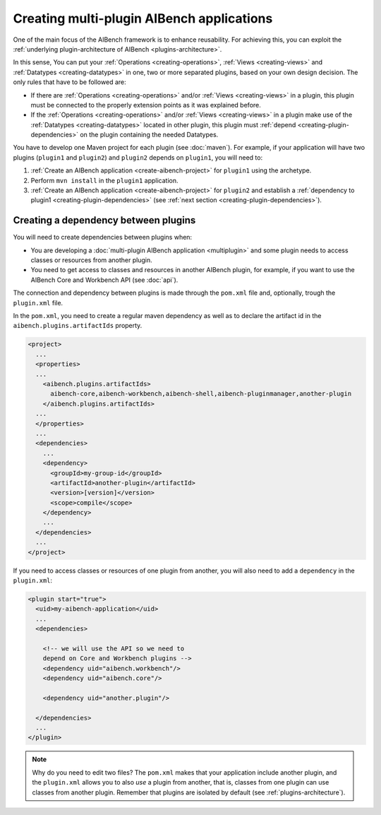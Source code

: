 Creating multi-plugin AIBench applications
******************************************

One of the main focus of the AIBench framework is to enhance reusability. For
achieving this, you can exploit the :ref:`underlying plugin-architecture of
AIBench <plugins-architecture>`.

In this sense, You can put your :ref:`Operations <creating-operations>`, :ref:`Views
<creating-views>` and :ref:`Datatypes <creating-datatypes>` in one, two or more
separated plugins, based on your own design decision. The only rules that have
to be followed are:

- If there are :ref:`Operations <creating-operations>` and/or :ref:`Views
  <creating-views>` in a plugin, this plugin must be connected to the properly
  extension points as it was explained before.
- If the :ref:`Operations <creating-operations>` and/or :ref:`Views
  <creating-views>` in a plugin make use of the :ref:`Datatypes
  <creating-datatypes>` located in other plugin, this plugin must
  :ref:`depend <creating-plugin-dependencies>` on the plugin containing the
  needed Datatypes.
  
You have to develop one Maven project for each plugin (see :doc:`maven`). For
example, if your application will have two plugins (``plugin1`` and ``plugin2``)
and ``plugin2`` depends on ``plugin1``, you will need to:

1. :ref:`Create an AIBench application <create-aibench-project>` for ``plugin1``
   using the archetype.
2. Perform ``mvn install`` in the ``plugin1`` application.
3. :ref:`Create an AIBench application <create-aibench-project>` for ``plugin2``
   and establish a :ref:`dependency to plugin1 <creating-plugin-dependencies>`
   (see :ref:`next section <creating-plugin-dependencies>`).

.. _creating-plugin-dependencies:

Creating a dependency between plugins
--------------------------------------
You will need to create dependencies between plugins when:

- You are developing a :doc:`multi-plugin AIBench application <multiplugin>` and
  some plugin needs to access classes or  resources from another plugin.
- You need to get access to classes and resources in another AIBench plugin, for
  example, if you want to use the AIBench Core and Workbench API (see
  :doc:`api`).

The connection and dependency between plugins is made through the ``pom.xml``
file and, optionally, trough the ``plugin.xml`` file.

In the ``pom.xml``, you need to create a regular maven dependency as well as to
declare the artifact id in the ``aibench.plugins.artifactIds`` property.

.. code-block:: xml

  <project>
    ...
    <properties>
    ...
      <aibench.plugins.artifactIds>
        aibench-core,aibench-workbench,aibench-shell,aibench-pluginmanager,another-plugin
      </aibench.plugins.artifactIds>
    ...
    </properties>
    ...
    <dependencies>
      ...
      <dependency>
        <groupId>my-group-id</groupId>
        <artifactId>another-plugin</artifactId>
        <version>[version]</version>
        <scope>compile</scope>
      </dependency>
      ...
    </dependencies>
    ...
  </project>
    
If you need to access classes or resources of one plugin from another, you will
also need to add a ``dependency`` in the ``plugin.xml``:

.. code-block:: xml

  <plugin start="true">
    <uid>my-aibench-application</uid>
    ...
    <dependencies>

      <!-- we will use the API so we need to 
      depend on Core and Workbench plugins -->
      <dependency uid="aibench.workbench"/>
      <dependency uid="aibench.core"/>

      <dependency uid="another.plugin"/>
      
    </dependencies>
    ...
  </plugin>
    
.. note::
  
  Why do you need to edit two files? The ``pom.xml`` makes that your application
  include another plugin, and the ``plugin.xml`` allows you to also *use* a
  plugin from another, that is, classes from one plugin can use classes from
  another plugin. Remember that plugins are isolated by default (see
  :ref:`plugins-architecture`).
    